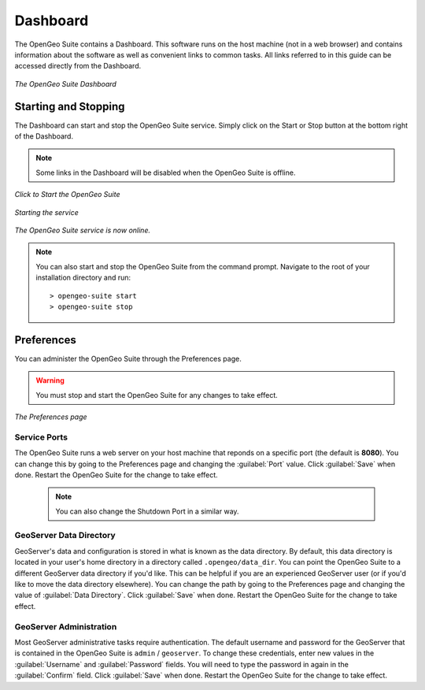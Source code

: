 .. _dashboard:

Dashboard
=========

The OpenGeo Suite contains a Dashboard.  This software runs on the host machine (not in a web browser) and contains information about the software as well as convenient links to common tasks.  All links referred to in this guide can be accessed directly from the Dashboard.

.. figure:: img/dashboard.png
   :align: center

   *The OpenGeo Suite Dashboard*

Starting and Stopping
---------------------

The Dashboard can start and stop the OpenGeo Suite service.  Simply click on the Start or Stop button at the bottom right of the Dashboard.  

.. note:: Some links in the Dashboard will be disabled when the OpenGeo Suite is offline.

.. figure:: img/offline.png
   :align: center

   *Click to Start the OpenGeo Suite*

.. figure:: img/working.png
   :align: center

   *Starting the service*

.. figure:: img/online.png
   :align: center

   *The OpenGeo Suite service is now online.*

.. note:: You can also start and stop the OpenGeo Suite from the command prompt.  Navigate to the root of your installation directory and run::

      > opengeo-suite start
      > opengeo-suite stop


Preferences
-----------

You can administer the OpenGeo Suite through the Preferences page.

.. warning:: You must stop and start the OpenGeo Suite for any changes to take effect.

.. figure:: img/preferences.png
   :align: center

   *The Preferences page*

Service Ports
~~~~~~~~~~~~~

The OpenGeo Suite runs a web server on your host machine that reponds on a specific port (the default is **8080**).  You can change this by going to the Preferences page and changing the :guilabel:`Port` value.  Click :guilabel:`Save` when done.  Restart the OpenGeo Suite for the change to take effect.

  .. note:: You can also change the Shutdown Port in a similar way.

GeoServer Data Directory
~~~~~~~~~~~~~~~~~~~~~~~~

GeoServer's data and configuration is stored in what is known as the data directory.  By default, this data directory is located in your user's home directory in a directory called ``.opengeo/data_dir``.  You can point the OpenGeo Suite to a different GeoServer data directory if you'd like.  This can be helpful if you are an experienced GeoServer user (or if you'd like to move the data directory elsewhere).  You can change the path by going to the Preferences page and changing the value of :guilabel:`Data Directory`.  Click :guilabel:`Save` when done.  Restart the OpenGeo Suite for the change to take effect.

GeoServer Administration
~~~~~~~~~~~~~~~~~~~~~~~~

Most GeoServer administrative tasks require authentication.  The default username and password for the GeoServer that is contained in the OpenGeo Suite is ``admin`` / ``geoserver``.  To change these credentials, enter new values in the :guilabel:`Username` and :guilabel:`Password` fields.  You will need to type the password in again in the :guilabel:`Confirm` field.  Click :guilabel:`Save` when done.  Restart the OpenGeo Suite for the change to take effect.